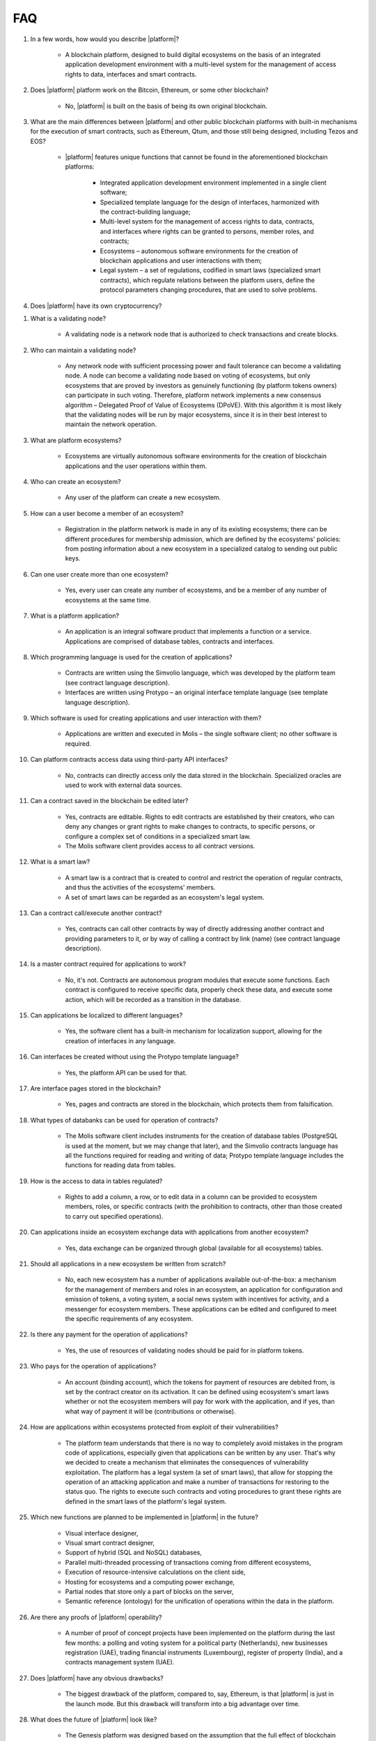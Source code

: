 FAQ
###

#. In a few words, how would you describe |platform|?

    - A blockchain platform, designed to build digital ecosystems on the basis of an integrated application development environment with a multi-level system for the management of access rights to data, interfaces and smart contracts.

#. Does |platform| platform work on the Bitcoin, Ethereum, or some other blockchain?

    - No, |platform| is built on the basis of being its own original blockchain.

#. What are the main differences between |platform| and other public blockchain platforms with built-in mechanisms for the execution of smart contracts, such as Ethereum, Qtum, and those still being designed, including Tezos and EOS?

    - |platform| features unique functions that cannot be found in the aforementioned blockchain platforms:

        - Integrated application development environment implemented in a single client software;

        - Specialized template language for the design of interfaces, harmonized with the contract-building language;

        - Multi-level system for the management of access rights to data, contracts, and interfaces where rights can be granted to persons, member roles, and contracts;

        - Ecosystems – autonomous software environments for the creation of blockchain applications and user interactions with them;

        - Legal system – a set of regulations, codified in smart laws (specialized smart contracts), which regulate relations between the platform users, define the protocol parameters changing procedures, that are used to solve problems.

#. Does |platform| have its own cryptocurrency?

.. ifconfig:: if_project in ('genesis')

        - No, |platform| does not have any cryptocurrencies.

.. ifconfig:: if_project in ('apla')

        - Yes, |platform| uses its own tokens, APL.

#. What is a validating node?

    - A validating node is a network node that is authorized to check transactions and create blocks.

#. Who can maintain a validating node?

    - Any network node with sufficient processing power and fault tolerance can become a validating node. A node can become a validating node based on voting of ecosystems, but only ecosystems that are proved by investors as genuinely functioning (by platform tokens owners) can participate in such voting. Therefore, platform network implements a new consensus algorithm – Delegated Proof of Value of Ecosystems (DPoVE). With this algorithm it is most likely that the validating nodes will be run by major ecosystems, since it is in their best interest to maintain the network operation.

#. What are platform ecosystems?

    - Ecosystems are virtually autonomous software environments for the creation of blockchain applications and the user operations within them.

#. Who can create an ecosystem?

    - Any user of the  platform can create a new ecosystem.

#. How can a user become a member of an ecosystem?

    - Registration in the platform network is made in any of its existing ecosystems; there can be different procedures for membership admission, which are defined by the ecosystems' policies: from posting information about a new ecosystem in a specialized catalog to sending out public keys.

#. Can one user create more than one ecosystem?

    - Yes, every user can create any number of ecosystems, and be a member of any number of ecosystems at the same time.

#. What is a platform application?

    - An application is an integral software product that implements a function or a service. Applications are comprised of database tables, contracts and interfaces.

#. Which programming language is used for the creation of applications?

    - Contracts are written using the Simvolio language, which was developed by the platform team (see contract language description).

    - Interfaces are written using Protypo – an original interface template language (see template language description).

#. Which software is used for creating applications and user interaction with them?

    - Applications are written and executed in Molis – the single software client; no other software is required.

#. Can platform contracts access data using third-party API interfaces?

    - No, contracts can directly access only the data stored in the blockchain. Specialized oracles are used to work with external data sources.

#. Can a contract saved in the blockchain be edited later?

    - Yes, contracts are editable. Rights to edit contracts are established by their creators, who can deny any changes or grant rights to make changes to contracts, to specific persons, or configure a complex set of conditions in a specialized smart law.

    - The Molis software client provides access to all contract versions.

#. What is a smart law?

    - A smart law is a contract that is created to control and restrict the operation of regular contracts, and thus the activities of the ecosystems' members.

    - A set of smart laws can be regarded as an ecosystem's legal system.

#. Can a contract call/execute another contract?

    - Yes, contracts can call other contracts by way of directly addressing another contract and providing parameters to it, or by way of calling a contract by link (name)  (see contract language description).

#. Is a master contract required for applications to work?

    - No, it's not. Contracts are autonomous program modules that execute some functions. Each contract is configured to receive specific data, properly check these data, and execute some action, which will be recorded as a transition in the database.

#. Can applications be localized to different languages?

    - Yes, the software client has a built-in mechanism for localization support, allowing for the creation of interfaces in any language.

#. Can interfaces be created without using the Protypo template language?

    - Yes, the platform API can be used for that.

#. Are interface pages stored in the blockchain?

    - Yes, pages and contracts are stored in the blockchain, which protects them from falsification.

#. What types of databanks can be used for operation of contracts?

    - The Molis software client includes instruments for the creation of database tables (PostgreSQL is used at the moment, but we may change that later), and the Simvolio contracts language has all the functions required for reading and writing of data; Protypo template language includes the functions for reading data from tables.

#. How is the access to data in tables regulated?

    - Rights to add a column, a row, or to edit data in a column can be provided to ecosystem members, roles, or specific contracts (with the prohibition to contracts, other than those created to carry out specified operations).

#. Can applications inside an ecosystem exchange data with applications from another ecosystem?

    - Yes, data exchange can be organized through global (available for all ecosystems) tables.

#. Should all applications in a new ecosystem be written from scratch?

    - No, each new ecosystem has a number of applications available out-of-the-box: a mechanism for the management of members and roles in an ecosystem, an application for configuration and emission of tokens, a voting system, a social news system with incentives for activity, and a messenger for ecosystem members. These applications can be edited and configured to meet the specific requirements of any ecosystem.

#. Is there any payment for the operation of applications?

    - Yes, the use of resources of validating nodes should be paid for in platform tokens.

#. Who pays for the operation of applications?

    - An account (binding account), which the tokens for payment of resources are debited from, is set by the contract creator on its activation. It can be defined using ecosystem's smart laws whether or not the ecosystem members will pay for work with the application, and if yes, than what way of payment it will be (contributions or otherwise).

#. How are applications within ecosystems protected from exploit of their vulnerabilities?

    -  The platform team understands that there is no way to completely avoid mistakes in the program code of applications, especially given that applications can be written by any user. That's why we decided to create a mechanism that eliminates the consequences of vulnerability exploitation. The platform has a legal system (a set of smart laws), that allow for stopping the operation of an attacking application and make a number of transactions for restoring to the status quo. The rights to execute such contracts and voting procedures to grant these rights are defined in the smart laws of the platform's legal system.

#. Which new functions are planned to be implemented in |platform| in the future?

    - Visual interface designer,

    - Visual smart contract designer,

    - Support of hybrid (SQL and NoSQL) databases,

    - Parallel multi-threaded processing of transactions coming from different ecosystems,

    - Execution of resource-intensive calculations on the client side,

    - Hosting for ecosystems and a computing power exchange,

    - Partial nodes that store only a part of blocks on the server,

    - Semantic reference (ontology) for the unification of operations within the data in the platform.

#. Are there any proofs of |platform| operability?

    - A number of proof of concept projects have been implemented on the platform during the last few months: a polling and voting system for a political party (Netherlands), new businesses registration (UAE), trading financial instruments (Luxembourg), register of property (India), and a contracts management system (UAE).

#. Does |platform| have any obvious drawbacks?

    - The biggest drawback of the platform, compared to, say, Ethereum, is that |platform| is just in the launch mode. But this drawback will transform into a big advantage over time.

#. What does the future of |platform| look like?

    - The Genesis platform was designed based on the assumption that the full effect of blockchain technology can only be achieved when all activities, operations, registers and contracts are on the same blockchain network. Just as there can't be many co-existing Internets, there ultimately can't be many co-existing blockchain networks. We see the Genesis platform as a unified platform, which in the future will run the operations of all governments in the world.
